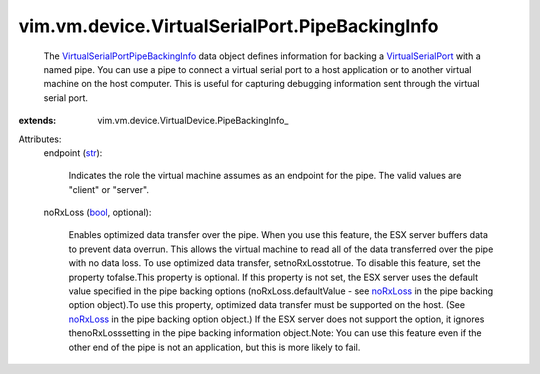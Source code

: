 
vim.vm.device.VirtualSerialPort.PipeBackingInfo
===============================================
  The `VirtualSerialPortPipeBackingInfo <vim/vm/device/VirtualSerialPort/PipeBackingInfo.rst>`_ data object defines information for backing a `VirtualSerialPort <vim/vm/device/VirtualSerialPort.rst>`_ with a named pipe. You can use a pipe to connect a virtual serial port to a host application or to another virtual machine on the host computer. This is useful for capturing debugging information sent through the virtual serial port.
:extends: vim.vm.device.VirtualDevice.PipeBackingInfo_

Attributes:
    endpoint (`str <https://docs.python.org/2/library/stdtypes.html>`_):

       Indicates the role the virtual machine assumes as an endpoint for the pipe. The valid values are "client" or "server".
    noRxLoss (`bool <https://docs.python.org/2/library/stdtypes.html>`_, optional):

       Enables optimized data transfer over the pipe. When you use this feature, the ESX server buffers data to prevent data overrun. This allows the virtual machine to read all of the data transferred over the pipe with no data loss. To use optimized data transfer, setnoRxLosstotrue. To disable this feature, set the property tofalse.This property is optional. If this property is not set, the ESX server uses the default value specified in the pipe backing options (noRxLoss.defaultValue - see `noRxLoss <vim/vm/device/VirtualSerialPortOption/PipeBackingOption.rst#noRxLoss>`_ in the pipe backing option object).To use this property, optimized data transfer must be supported on the host. (See `noRxLoss <vim/vm/device/VirtualSerialPortOption/PipeBackingOption.rst#noRxLoss>`_ in the pipe backing option object.) If the ESX server does not support the option, it ignores thenoRxLosssetting in the pipe backing information object.Note: You can use this feature even if the other end of the pipe is not an application, but this is more likely to fail.

